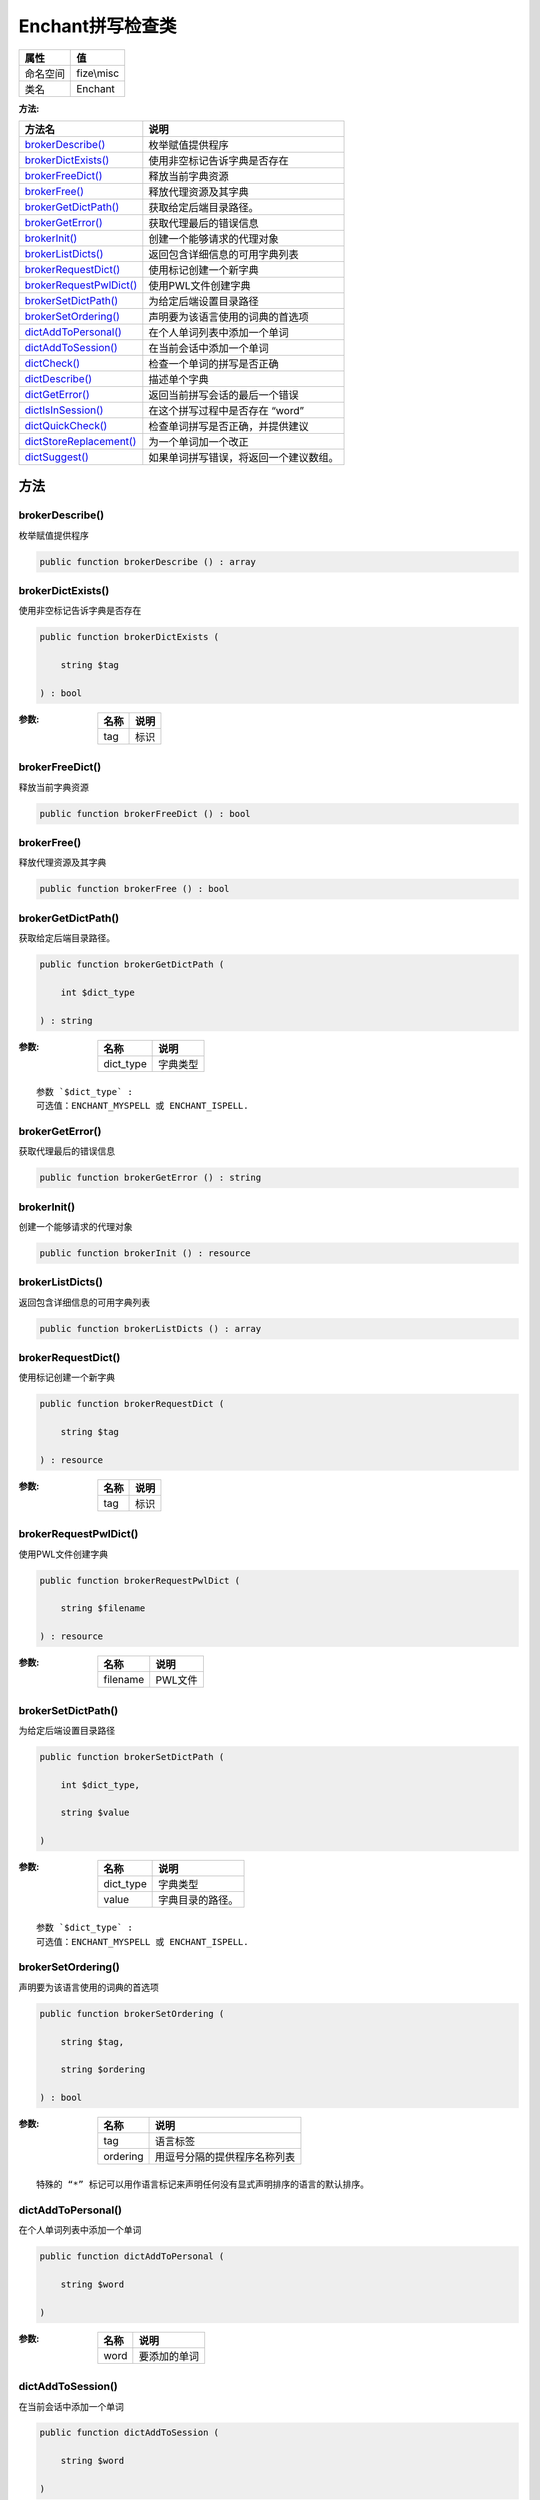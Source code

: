 ======================
Enchant拼写检查类
======================


+-------------+-----------+
|属性         |值         |
+=============+===========+
|命名空间     |fize\\misc |
+-------------+-----------+
|类名         |Enchant    |
+-------------+-----------+


:方法:


+--------------------------+----------------------------------------------------------+
|方法名                    |说明                                                      |
+==========================+==========================================================+
|`brokerDescribe()`_       |枚举赋值提供程序                                          |
+--------------------------+----------------------------------------------------------+
|`brokerDictExists()`_     |使用非空标记告诉字典是否存在                              |
+--------------------------+----------------------------------------------------------+
|`brokerFreeDict()`_       |释放当前字典资源                                          |
+--------------------------+----------------------------------------------------------+
|`brokerFree()`_           |释放代理资源及其字典                                      |
+--------------------------+----------------------------------------------------------+
|`brokerGetDictPath()`_    |获取给定后端目录路径。                                    |
+--------------------------+----------------------------------------------------------+
|`brokerGetError()`_       |获取代理最后的错误信息                                    |
+--------------------------+----------------------------------------------------------+
|`brokerInit()`_           |创建一个能够请求的代理对象                                |
+--------------------------+----------------------------------------------------------+
|`brokerListDicts()`_      |返回包含详细信息的可用字典列表                            |
+--------------------------+----------------------------------------------------------+
|`brokerRequestDict()`_    |使用标记创建一个新字典                                    |
+--------------------------+----------------------------------------------------------+
|`brokerRequestPwlDict()`_ |使用PWL文件创建字典                                       |
+--------------------------+----------------------------------------------------------+
|`brokerSetDictPath()`_    |为给定后端设置目录路径                                    |
+--------------------------+----------------------------------------------------------+
|`brokerSetOrdering()`_    |声明要为该语言使用的词典的首选项                          |
+--------------------------+----------------------------------------------------------+
|`dictAddToPersonal()`_    |在个人单词列表中添加一个单词                              |
+--------------------------+----------------------------------------------------------+
|`dictAddToSession()`_     |在当前会话中添加一个单词                                  |
+--------------------------+----------------------------------------------------------+
|`dictCheck()`_            |检查一个单词的拼写是否正确                                |
+--------------------------+----------------------------------------------------------+
|`dictDescribe()`_         |描述单个字典                                              |
+--------------------------+----------------------------------------------------------+
|`dictGetError()`_         |返回当前拼写会话的最后一个错误                            |
+--------------------------+----------------------------------------------------------+
|`dictIsInSession()`_      |在这个拼写过程中是否存在 “word”                           |
+--------------------------+----------------------------------------------------------+
|`dictQuickCheck()`_       |检查单词拼写是否正确，并提供建议                          |
+--------------------------+----------------------------------------------------------+
|`dictStoreReplacement()`_ |为一个单词加一个改正                                      |
+--------------------------+----------------------------------------------------------+
|`dictSuggest()`_          |如果单词拼写错误，将返回一个建议数组。                    |
+--------------------------+----------------------------------------------------------+


方法
======
brokerDescribe()
----------------
枚举赋值提供程序

.. code-block:: php

  public function brokerDescribe () : array



brokerDictExists()
------------------
使用非空标记告诉字典是否存在

.. code-block:: php

  public function brokerDictExists (
      string $tag
  ) : bool


:参数:
  +-------+-------+
  |名称   |说明   |
  +=======+=======+
  |tag    |标识   |
  +-------+-------+
  
  


brokerFreeDict()
----------------
释放当前字典资源

.. code-block:: php

  public function brokerFreeDict () : bool



brokerFree()
------------
释放代理资源及其字典

.. code-block:: php

  public function brokerFree () : bool



brokerGetDictPath()
-------------------
获取给定后端目录路径。

.. code-block:: php

  public function brokerGetDictPath (
      int $dict_type
  ) : string


:参数:
  +----------+-------------+
  |名称      |说明         |
  +==========+=============+
  |dict_type |字典类型     |
  +----------+-------------+
  
  


::

    参数 `$dict_type` :
    可选值：ENCHANT_MYSPELL 或 ENCHANT_ISPELL.


brokerGetError()
----------------
获取代理最后的错误信息

.. code-block:: php

  public function brokerGetError () : string



brokerInit()
------------
创建一个能够请求的代理对象

.. code-block:: php

  public function brokerInit () : resource



brokerListDicts()
-----------------
返回包含详细信息的可用字典列表

.. code-block:: php

  public function brokerListDicts () : array



brokerRequestDict()
-------------------
使用标记创建一个新字典

.. code-block:: php

  public function brokerRequestDict (
      string $tag
  ) : resource


:参数:
  +-------+-------+
  |名称   |说明   |
  +=======+=======+
  |tag    |标识   |
  +-------+-------+
  
  


brokerRequestPwlDict()
----------------------
使用PWL文件创建字典

.. code-block:: php

  public function brokerRequestPwlDict (
      string $filename
  ) : resource


:参数:
  +---------+----------+
  |名称     |说明      |
  +=========+==========+
  |filename |PWL文件   |
  +---------+----------+
  
  


brokerSetDictPath()
-------------------
为给定后端设置目录路径

.. code-block:: php

  public function brokerSetDictPath (
      int $dict_type,
      string $value
  )


:参数:
  +----------+-------------------------+
  |名称      |说明                     |
  +==========+=========================+
  |dict_type |字典类型                 |
  +----------+-------------------------+
  |value     |字典目录的路径。         |
  +----------+-------------------------+
  
  


::

    参数 `$dict_type` :
    可选值：ENCHANT_MYSPELL 或 ENCHANT_ISPELL.


brokerSetOrdering()
-------------------
声明要为该语言使用的词典的首选项

.. code-block:: php

  public function brokerSetOrdering (
      string $tag,
      string $ordering
  ) : bool


:参数:
  +---------+-------------------------------------------+
  |名称     |说明                                       |
  +=========+===========================================+
  |tag      |语言标签                                   |
  +---------+-------------------------------------------+
  |ordering |用逗号分隔的提供程序名称列表               |
  +---------+-------------------------------------------+
  
  


::

    特殊的 “*” 标记可以用作语言标记来声明任何没有显式声明排序的语言的默认排序。


dictAddToPersonal()
-------------------
在个人单词列表中添加一个单词

.. code-block:: php

  public function dictAddToPersonal (
      string $word
  )


:参数:
  +-------+-------------------+
  |名称   |说明               |
  +=======+===================+
  |word   |要添加的单词       |
  +-------+-------------------+
  
  


dictAddToSession()
------------------
在当前会话中添加一个单词

.. code-block:: php

  public function dictAddToSession (
      string $word
  )


:参数:
  +-------+-------------------+
  |名称   |说明               |
  +=======+===================+
  |word   |要添加的单词       |
  +-------+-------------------+
  
  


dictCheck()
-----------
检查一个单词的拼写是否正确

.. code-block:: php

  public function dictCheck (
      string $word
  ) : bool


:参数:
  +-------+-------------------+
  |名称   |说明               |
  +=======+===================+
  |word   |要检查的单词       |
  +-------+-------------------+
  
  


dictDescribe()
--------------
描述单个字典

.. code-block:: php

  public function dictDescribe () : array



dictGetError()
--------------
返回当前拼写会话的最后一个错误

.. code-block:: php

  public function dictGetError () : string



dictIsInSession()
-----------------
在这个拼写过程中是否存在 “word”

.. code-block:: php

  public function dictIsInSession (
      string $word
  ) : bool


:参数:
  +-------+-------------------+
  |名称   |说明               |
  +=======+===================+
  |word   |要检查的单词       |
  +-------+-------------------+
  
  


dictQuickCheck()
----------------
检查单词拼写是否正确，并提供建议

.. code-block:: php

  public function dictQuickCheck (
      string $word,
      array &$suggestions = null
  ) : bool


:参数:
  +------------+-------------------------------------------------------------------------+
  |名称        |说明                                                                     |
  +============+=========================================================================+
  |word        |要检查的单词                                                             |
  +------------+-------------------------------------------------------------------------+
  |suggestions |如果单词拼写不正确，这个变量将包含一个建议数组。                         |
  +------------+-------------------------------------------------------------------------+
  
  


dictStoreReplacement()
----------------------
为一个单词加一个改正

.. code-block:: php

  public function dictStoreReplacement (
      string $mis,
      string $cor
  )


:参数:
  +-------+-------------------+
  |名称   |说明               |
  +=======+===================+
  |mis    |要修正的单词       |
  +-------+-------------------+
  |cor    |使用该词替换       |
  +-------+-------------------+
  
  


dictSuggest()
-------------
如果单词拼写错误，将返回一个建议数组。

.. code-block:: php

  public function dictSuggest (
      string $word
  ) : array


:参数:
  +-------+-------------------+
  |名称   |说明               |
  +=======+===================+
  |word   |要检查的单词       |
  +-------+-------------------+
  
  


